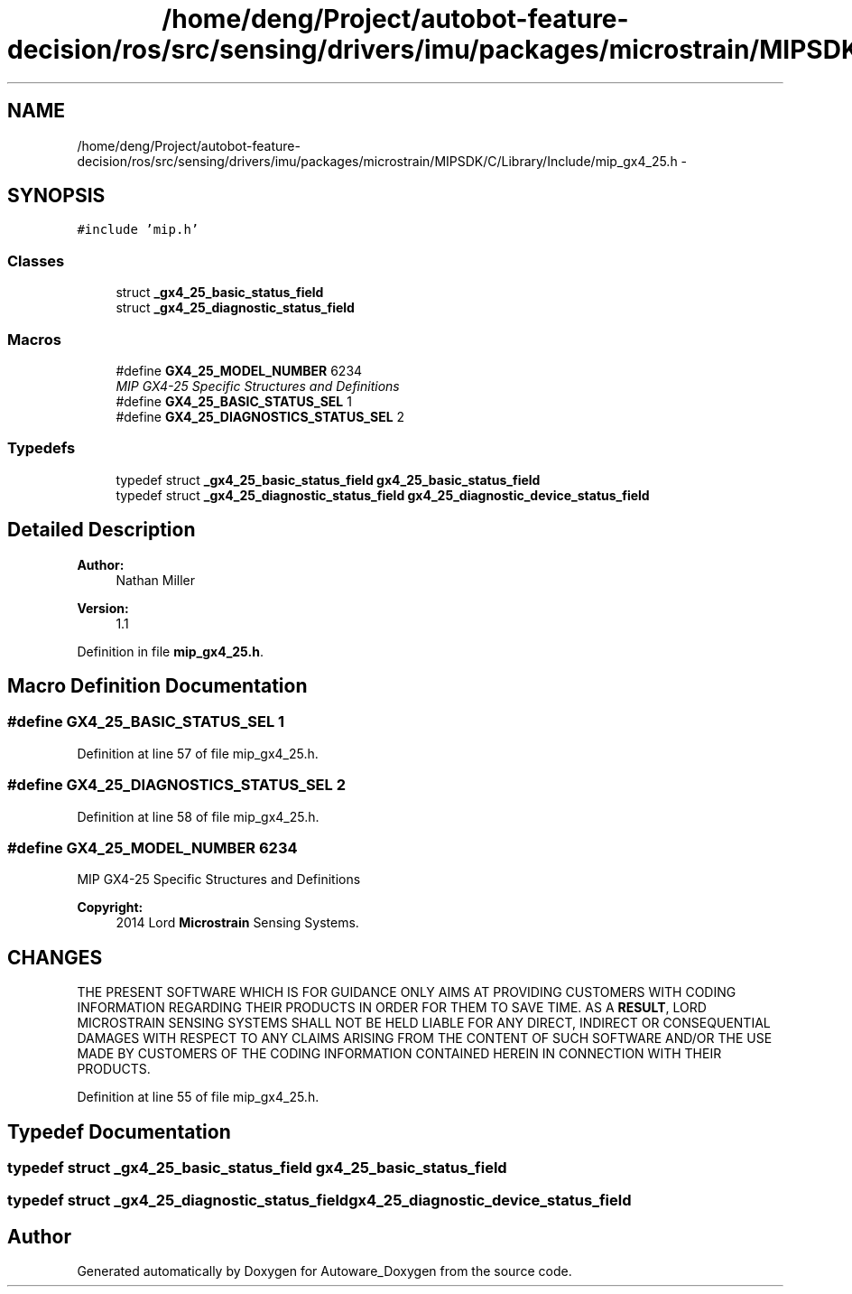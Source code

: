 .TH "/home/deng/Project/autobot-feature-decision/ros/src/sensing/drivers/imu/packages/microstrain/MIPSDK/C/Library/Include/mip_gx4_25.h" 3 "Fri May 22 2020" "Autoware_Doxygen" \" -*- nroff -*-
.ad l
.nh
.SH NAME
/home/deng/Project/autobot-feature-decision/ros/src/sensing/drivers/imu/packages/microstrain/MIPSDK/C/Library/Include/mip_gx4_25.h \- 
.SH SYNOPSIS
.br
.PP
\fC#include 'mip\&.h'\fP
.br

.SS "Classes"

.in +1c
.ti -1c
.RI "struct \fB_gx4_25_basic_status_field\fP"
.br
.ti -1c
.RI "struct \fB_gx4_25_diagnostic_status_field\fP"
.br
.in -1c
.SS "Macros"

.in +1c
.ti -1c
.RI "#define \fBGX4_25_MODEL_NUMBER\fP   6234"
.br
.RI "\fIMIP GX4-25 Specific Structures and Definitions \fP"
.ti -1c
.RI "#define \fBGX4_25_BASIC_STATUS_SEL\fP   1"
.br
.ti -1c
.RI "#define \fBGX4_25_DIAGNOSTICS_STATUS_SEL\fP   2"
.br
.in -1c
.SS "Typedefs"

.in +1c
.ti -1c
.RI "typedef struct \fB_gx4_25_basic_status_field\fP \fBgx4_25_basic_status_field\fP"
.br
.ti -1c
.RI "typedef struct \fB_gx4_25_diagnostic_status_field\fP \fBgx4_25_diagnostic_device_status_field\fP"
.br
.in -1c
.SH "Detailed Description"
.PP 

.PP
\fBAuthor:\fP
.RS 4
Nathan Miller 
.RE
.PP
\fBVersion:\fP
.RS 4
1\&.1 
.RE
.PP

.PP
Definition in file \fBmip_gx4_25\&.h\fP\&.
.SH "Macro Definition Documentation"
.PP 
.SS "#define GX4_25_BASIC_STATUS_SEL   1"

.PP
Definition at line 57 of file mip_gx4_25\&.h\&.
.SS "#define GX4_25_DIAGNOSTICS_STATUS_SEL   2"

.PP
Definition at line 58 of file mip_gx4_25\&.h\&.
.SS "#define GX4_25_MODEL_NUMBER   6234"

.PP
MIP GX4-25 Specific Structures and Definitions 
.PP
\fBCopyright:\fP
.RS 4
2014 Lord \fBMicrostrain\fP Sensing Systems\&. 
.RE
.PP
.SH "CHANGES"
.PP
THE PRESENT SOFTWARE WHICH IS FOR GUIDANCE ONLY AIMS AT PROVIDING CUSTOMERS WITH CODING INFORMATION REGARDING THEIR PRODUCTS IN ORDER FOR THEM TO SAVE TIME\&. AS A \fBRESULT\fP, LORD MICROSTRAIN SENSING SYSTEMS SHALL NOT BE HELD LIABLE FOR ANY DIRECT, INDIRECT OR CONSEQUENTIAL DAMAGES WITH RESPECT TO ANY CLAIMS ARISING FROM THE CONTENT OF SUCH SOFTWARE AND/OR THE USE MADE BY CUSTOMERS OF THE CODING INFORMATION CONTAINED HEREIN IN CONNECTION WITH THEIR PRODUCTS\&. 
.PP
Definition at line 55 of file mip_gx4_25\&.h\&.
.SH "Typedef Documentation"
.PP 
.SS "typedef struct \fB_gx4_25_basic_status_field\fP \fBgx4_25_basic_status_field\fP"

.SS "typedef struct \fB_gx4_25_diagnostic_status_field\fP \fBgx4_25_diagnostic_device_status_field\fP"

.SH "Author"
.PP 
Generated automatically by Doxygen for Autoware_Doxygen from the source code\&.
